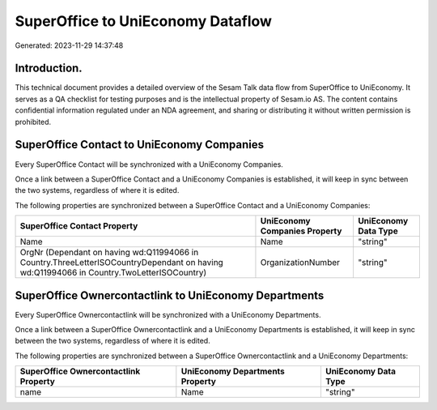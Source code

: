 ==================================
SuperOffice to UniEconomy Dataflow
==================================

Generated: 2023-11-29 14:37:48

Introduction.
------------

This technical document provides a detailed overview of the Sesam Talk data flow from SuperOffice to UniEconomy. It serves as a QA checklist for testing purposes and is the intellectual property of Sesam.io AS. The content contains confidential information regulated under an NDA agreement, and sharing or distributing it without written permission is prohibited.

SuperOffice Contact to UniEconomy Companies
-------------------------------------------
Every SuperOffice Contact will be synchronized with a UniEconomy Companies.

Once a link between a SuperOffice Contact and a UniEconomy Companies is established, it will keep in sync between the two systems, regardless of where it is edited.

The following properties are synchronized between a SuperOffice Contact and a UniEconomy Companies:

.. list-table::
   :header-rows: 1

   * - SuperOffice Contact Property
     - UniEconomy Companies Property
     - UniEconomy Data Type
   * - Name
     - Name
     - "string"
   * - OrgNr (Dependant on having wd:Q11994066 in Country.ThreeLetterISOCountryDependant on having wd:Q11994066 in Country.TwoLetterISOCountry)
     - OrganizationNumber
     - "string"


SuperOffice Ownercontactlink to UniEconomy Departments
------------------------------------------------------
Every SuperOffice Ownercontactlink will be synchronized with a UniEconomy Departments.

Once a link between a SuperOffice Ownercontactlink and a UniEconomy Departments is established, it will keep in sync between the two systems, regardless of where it is edited.

The following properties are synchronized between a SuperOffice Ownercontactlink and a UniEconomy Departments:

.. list-table::
   :header-rows: 1

   * - SuperOffice Ownercontactlink Property
     - UniEconomy Departments Property
     - UniEconomy Data Type
   * - name
     - Name
     - "string"

